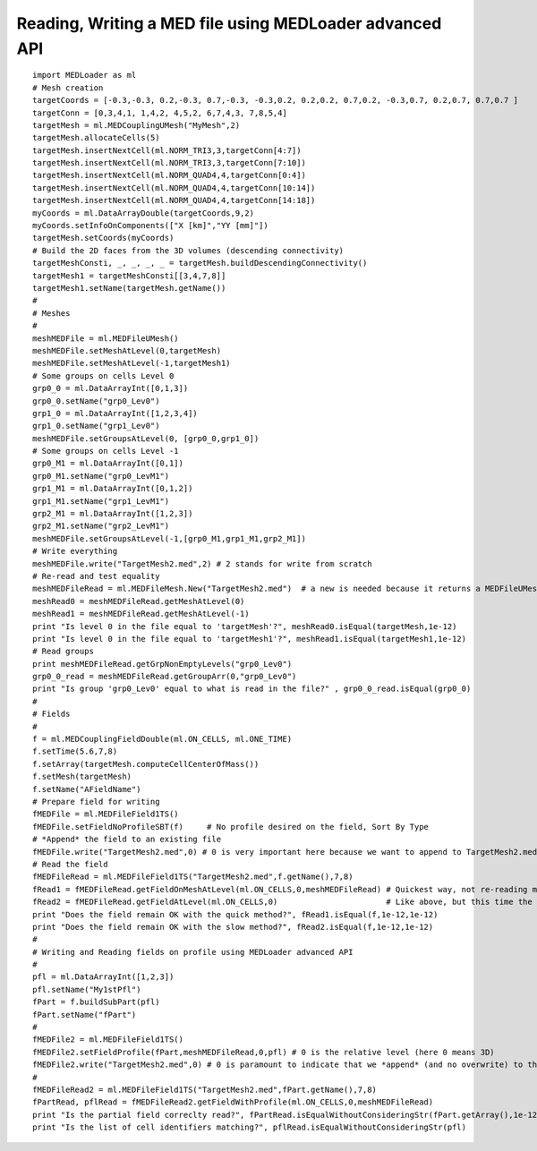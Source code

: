 
.. _python_testMEDLoaderAdvancedAPI1_solution:

Reading, Writing a MED file using MEDLoader advanced API
~~~~~~~~~~~~~~~~~~~~~~~~~~~~~~~~~~~~~~~~~~~~~~~~~~~~~~~~

::

	import MEDLoader as ml
	# Mesh creation
	targetCoords = [-0.3,-0.3, 0.2,-0.3, 0.7,-0.3, -0.3,0.2, 0.2,0.2, 0.7,0.2, -0.3,0.7, 0.2,0.7, 0.7,0.7 ]
	targetConn = [0,3,4,1, 1,4,2, 4,5,2, 6,7,4,3, 7,8,5,4]
	targetMesh = ml.MEDCouplingUMesh("MyMesh",2)
	targetMesh.allocateCells(5)
	targetMesh.insertNextCell(ml.NORM_TRI3,3,targetConn[4:7])
	targetMesh.insertNextCell(ml.NORM_TRI3,3,targetConn[7:10])
	targetMesh.insertNextCell(ml.NORM_QUAD4,4,targetConn[0:4])
	targetMesh.insertNextCell(ml.NORM_QUAD4,4,targetConn[10:14])
	targetMesh.insertNextCell(ml.NORM_QUAD4,4,targetConn[14:18])
	myCoords = ml.DataArrayDouble(targetCoords,9,2)
	myCoords.setInfoOnComponents(["X [km]","YY [mm]"])
	targetMesh.setCoords(myCoords)
	# Build the 2D faces from the 3D volumes (descending connectivity)
	targetMeshConsti, _, _, _, _ = targetMesh.buildDescendingConnectivity()
	targetMesh1 = targetMeshConsti[[3,4,7,8]]
	targetMesh1.setName(targetMesh.getName())
	#
	# Meshes
	#
	meshMEDFile = ml.MEDFileUMesh()
	meshMEDFile.setMeshAtLevel(0,targetMesh)
	meshMEDFile.setMeshAtLevel(-1,targetMesh1)
	# Some groups on cells Level 0
	grp0_0 = ml.DataArrayInt([0,1,3]) 
	grp0_0.setName("grp0_Lev0")
	grp1_0 = ml.DataArrayInt([1,2,3,4])
	grp1_0.setName("grp1_Lev0")
	meshMEDFile.setGroupsAtLevel(0, [grp0_0,grp1_0])
	# Some groups on cells Level -1
	grp0_M1 = ml.DataArrayInt([0,1])
	grp0_M1.setName("grp0_LevM1")
	grp1_M1 = ml.DataArrayInt([0,1,2])
	grp1_M1.setName("grp1_LevM1")
	grp2_M1 = ml.DataArrayInt([1,2,3])
	grp2_M1.setName("grp2_LevM1")
	meshMEDFile.setGroupsAtLevel(-1,[grp0_M1,grp1_M1,grp2_M1])	
	# Write everything
	meshMEDFile.write("TargetMesh2.med",2) # 2 stands for write from scratch 
	# Re-read and test equality
	meshMEDFileRead = ml.MEDFileMesh.New("TargetMesh2.med")  # a new is needed because it returns a MEDFileUMesh (MEDFileMesh is abstract)
	meshRead0 = meshMEDFileRead.getMeshAtLevel(0)
	meshRead1 = meshMEDFileRead.getMeshAtLevel(-1)
	print "Is level 0 in the file equal to 'targetMesh'?", meshRead0.isEqual(targetMesh,1e-12)
	print "Is level 0 in the file equal to 'targetMesh1'?", meshRead1.isEqual(targetMesh1,1e-12)
	# Read groups
	print meshMEDFileRead.getGrpNonEmptyLevels("grp0_Lev0")
	grp0_0_read = meshMEDFileRead.getGroupArr(0,"grp0_Lev0")
	print "Is group 'grp0_Lev0' equal to what is read in the file?" , grp0_0_read.isEqual(grp0_0)
	#
	# Fields
	#
	f = ml.MEDCouplingFieldDouble(ml.ON_CELLS, ml.ONE_TIME)
	f.setTime(5.6,7,8)
	f.setArray(targetMesh.computeCellCenterOfMass())
	f.setMesh(targetMesh)
	f.setName("AFieldName")
	# Prepare field for writing
	fMEDFile = ml.MEDFileField1TS()
	fMEDFile.setFieldNoProfileSBT(f)     # No profile desired on the field, Sort By Type
	# *Append* the field to an existing file
	fMEDFile.write("TargetMesh2.med",0) # 0 is very important here because we want to append to TargetMesh2.med and not to scratch it
	# Read the field
	fMEDFileRead = ml.MEDFileField1TS("TargetMesh2.med",f.getName(),7,8)
	fRead1 = fMEDFileRead.getFieldOnMeshAtLevel(ml.ON_CELLS,0,meshMEDFileRead) # Quickest way, not re-reading mesh in the file.
	fRead2 = fMEDFileRead.getFieldAtLevel(ml.ON_CELLS,0)                       # Like above, but this time the mesh is read!
	print "Does the field remain OK with the quick method?", fRead1.isEqual(f,1e-12,1e-12)
	print "Does the field remain OK with the slow method?", fRead2.isEqual(f,1e-12,1e-12)
	#
	# Writing and Reading fields on profile using MEDLoader advanced API
	#
	pfl = ml.DataArrayInt([1,2,3]) 
	pfl.setName("My1stPfl")
	fPart = f.buildSubPart(pfl)
	fPart.setName("fPart")
	#
	fMEDFile2 = ml.MEDFileField1TS()
	fMEDFile2.setFieldProfile(fPart,meshMEDFileRead,0,pfl) # 0 is the relative level (here 0 means 3D)
	fMEDFile2.write("TargetMesh2.med",0) # 0 is paramount to indicate that we *append* (and no overwrite) to the MED file
	#
	fMEDFileRead2 = ml.MEDFileField1TS("TargetMesh2.med",fPart.getName(),7,8)
	fPartRead, pflRead = fMEDFileRead2.getFieldWithProfile(ml.ON_CELLS,0,meshMEDFileRead)
	print "Is the partial field correclty read?", fPartRead.isEqualWithoutConsideringStr(fPart.getArray(),1e-12)
	print "Is the list of cell identifiers matching?", pflRead.isEqualWithoutConsideringStr(pfl)
	
